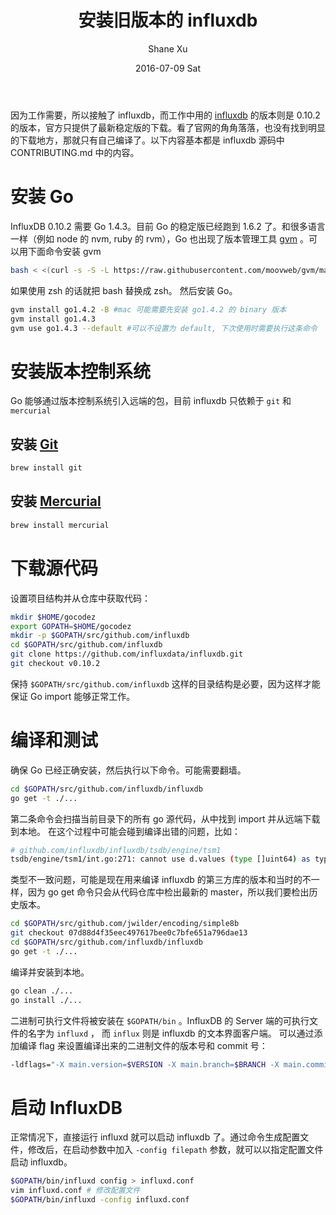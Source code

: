 #+TITLE:       安装旧版本的 influxdb
#+AUTHOR:      Shane Xu
#+EMAIL:       xusheng0711@gmail.com
#+DATE:        2016-07-09 Sat
#+URI:         /blog/%y/%m/%d/install-legacy-influxdb
#+KEYWORDS:    influxdb
#+TAGS:        influxdb, go
#+LANGUAGE:    en
#+OPTIONS:     H:3 num:nil toc:nil \n:nil ::t |:t ^:nil -:nil f:t *:t <:t
#+DESCRIPTION: install legacy version of influxdb

因为工作需要，所以接触了 influxdb，而工作中用的 [[https://influxdata.com/][influxdb]] 的版本则是 0.10.2 的版本，官方只提供了最新稳定版的下载。看了官网的角角落落，也没有找到明显的下载地方，那就只有自己编译了。以下内容基本都是 influxdb 源码中 CONTRIBUTING.md 中的内容。

* 安装 Go
InfluxDB 0.10.2 需要 Go 1.4.3。目前 Go 的稳定版已经跑到 1.6.2 了。和很多语言一样（例如 node 的 nvm, ruby 的 rvm），Go 也出现了版本管理工具 [[https://github.com/moovweb/gvm][gvm]] 。可以用下面命令安装 gvm
#+BEGIN_SRC sh
bash < <(curl -s -S -L https://raw.githubusercontent.com/moovweb/gvm/master/binscripts/gvm-installer)
#+END_SRC
如果使用 zsh 的话就把 bash 替换成 zsh。
然后安装 Go。
#+BEGIN_SRC sh
gvm install go1.4.2 -B #mac 可能需要先安装 go1.4.2 的 binary 版本
gvm install go1.4.3
gvm use go1.4.3 --default #可以不设置为 default, 下次使用时需要执行这条命令
#+END_SRC

* 安装版本控制系统
Go 能够通过版本控制系统引入远端的包，目前 influxdb 只依赖于 =git= 和 =mercurial=
** 安装 [[http://git-scm.com/book/en/Getting-Started-Installing-Git][Git]]
#+BEGIN_SRC sh
brew install git
#+END_SRC
** 安装 [[http://mercurial.selenic.com/wiki/Download][Mercurial]]
#+BEGIN_SRC sh
brew install mercurial
#+END_SRC
* 下载源代码
设置项目结构并从仓库中获取代码：
#+BEGIN_SRC sh
mkdir $HOME/gocodez
export GOPATH=$HOME/gocodez
mkdir -p $GOPATH/src/github.com/influxdb
cd $GOPATH/src/github.com/influxdb
git clone https://github.com/influxdata/influxdb.git
git checkout v0.10.2
#+END_SRC
保持 =$GOPATH/src/github.com/influxdb= 这样的目录结构是必要，因为这样才能保证 Go import 能够正常工作。

* 编译和测试
确保 Go 已经正确安装，然后执行以下命令。可能需要翻墙。
#+BEGIN_SRC sh
cd $GOPATH/src/github.com/influxdb/influxdb
go get -t ./...
#+END_SRC
第二条命令会扫描当前目录下的所有 go 源代码，从中找到 import 并从远端下载到本地。
在这个过程中可能会碰到编译出错的问题，比如：
#+BEGIN_SRC sh
# github.com/influxdb/influxdb/tsdb/engine/tsm1                                   
tsdb/engine/tsm1/int.go:271: cannot use d.values (type []uint64) as type *[240]uint64 in argument to simple8b.Decode
#+END_SRC
类型不一致问题，可能是现在用来编译 influxdb 的第三方库的版本和当时的不一样，因为 go get 命令只会从代码仓库中检出最新的 master，所以我们要检出历史版本。
#+BEGIN_SRC sh
cd $GOPATH/src/github.com/jwilder/encoding/simple8b
git checkout 07d88d4f35eec497617bee0c7bfe651a796dae13
cd $GOPATH/src/github.com/influxdb/influxdb
go get -t ./...
#+END_SRC
编译并安装到本地。
#+BEGIN_SRC sh
go clean ./...
go install ./...
#+END_SRC
二进制可执行文件将被安装在 =$GOPATH/bin= 。InfluxDB 的 Server 端的可执行文件的名字为 =influxd= ， 而 =influx= 则是 influxdb 的文本界面客户端。
可以通过添加编译 flag 来设置编译出来的二进制文件的版本号和 commit 号：
#+BEGIN_SRC sh
-ldflags="-X main.version=$VERSION -X main.branch=$BRANCH -X main.commit=$COMMIT -X main.buildTime=$TIME"
#+END_SRC

* 启动 InfluxDB
正常情况下，直接运行 influxd 就可以启动 influxdb 了。通过命令生成配置文件，修改后，在启动参数中加入 =-config filepath= 参数，就可以以指定配置文件启动 influxdb。
#+BEGIN_SRC sh
$GOPATH/bin/influxd config > influxd.conf
vim influxd.conf # 修改配置文件
$GOPATH/bin/influxd -config influxd.conf
#+END_SRC
